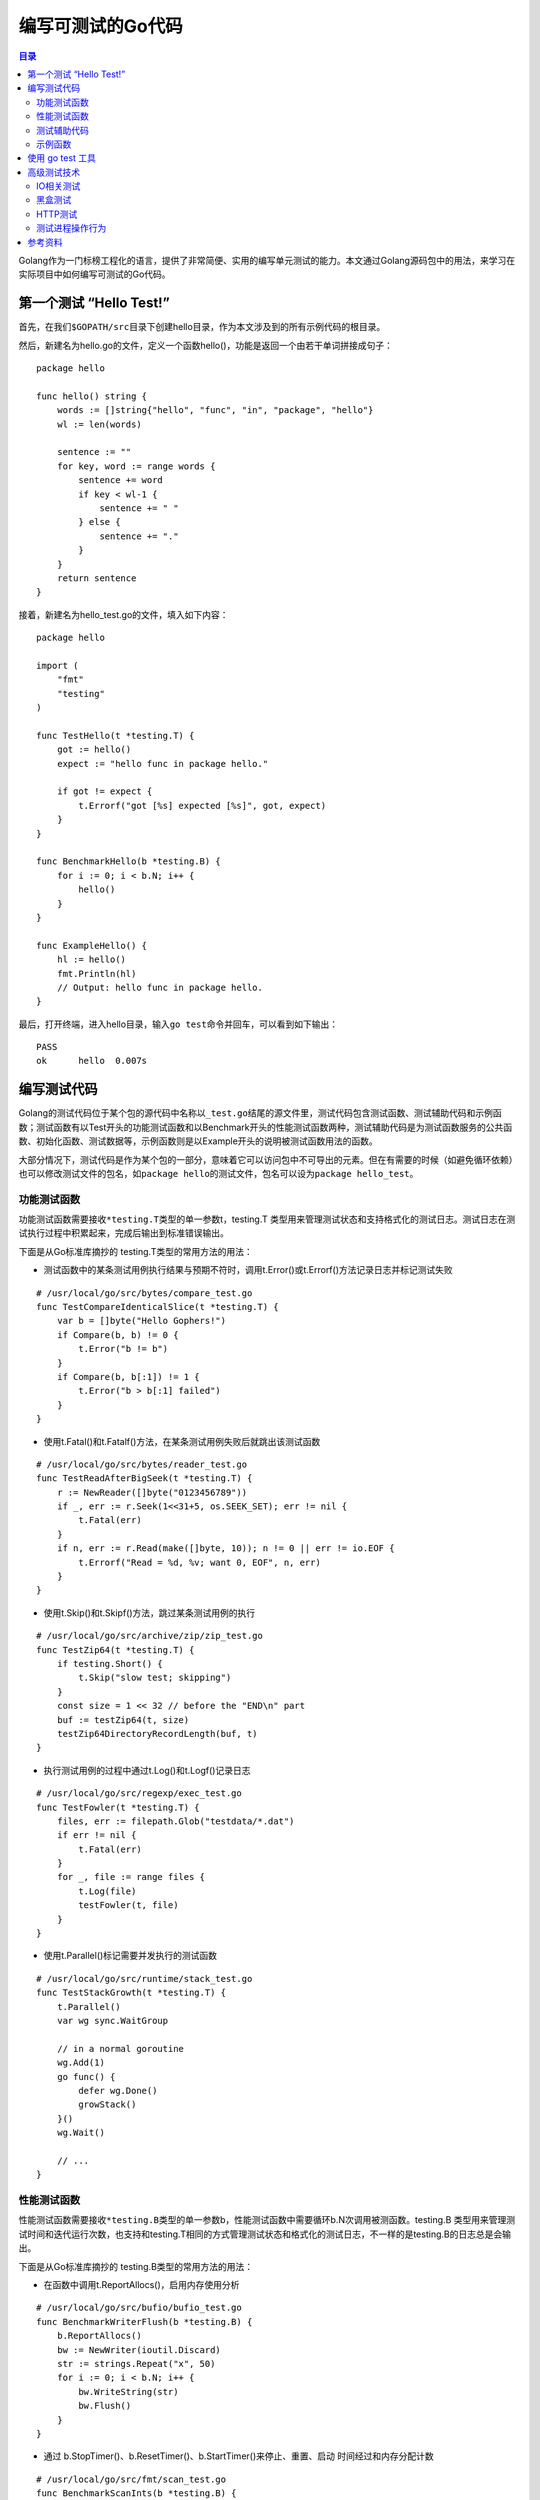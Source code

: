 .. _periodical-201608-tanyanping:


编写可测试的Go代码
==================

.. contents:: 目录


Golang作为一门标榜工程化的语言，提供了非常简便、实用的编写单元测试的能力。本文通过Golang源码包中的用法，来学习在实际项目中如何编写可测试的Go代码。

第一个测试 “Hello Test!”
------------------------

首先，在我们\ ``$GOPATH/src``\ 目录下创建hello目录，作为本文涉及到的所有示例代码的根目录。

然后，新建名为hello.go的文件，定义一个函数hello()，功能是返回一个由若干单词拼接成句子：

::

    package hello

    func hello() string {
        words := []string{"hello", "func", "in", "package", "hello"}
        wl := len(words)

        sentence := ""
        for key, word := range words {
            sentence += word
            if key < wl-1 {
                sentence += " "
            } else {
                sentence += "."
            }
        }
        return sentence
    }

接着，新建名为hello\_test.go的文件，填入如下内容：

::

    package hello

    import (
        "fmt"
        "testing"
    )

    func TestHello(t *testing.T) {
        got := hello()
        expect := "hello func in package hello."

        if got != expect {
            t.Errorf("got [%s] expected [%s]", got, expect)
        }
    }

    func BenchmarkHello(b *testing.B) {
        for i := 0; i < b.N; i++ {
            hello()
        }
    }

    func ExampleHello() {
        hl := hello()
        fmt.Println(hl)
        // Output: hello func in package hello.
    }

最后，打开终端，进入hello目录，输入\ ``go test``\ 命令并回车，可以看到如下输出：

::

    PASS
    ok      hello  0.007s

编写测试代码
------------

Golang的测试代码位于某个包的源代码中名称以\ ``_test.go``\ 结尾的源文件里，测试代码包含测试函数、测试辅助代码和示例函数；测试函数有以Test开头的功能测试函数和以Benchmark开头的性能测试函数两种，测试辅助代码是为测试函数服务的公共函数、初始化函数、测试数据等，示例函数则是以Example开头的说明被测试函数用法的函数。

大部分情况下，测试代码是作为某个包的一部分，意味着它可以访问包中不可导出的元素。但在有需要的时候（如避免循环依赖）也可以修改测试文件的包名，如\ ``package hello``\的测试文件，包名可以设为\ ``package hello_test``\。

功能测试函数
~~~~~~~~~~~~

功能测试函数需要接收\ ``*testing.T``\ 类型的单一参数t，testing.T
类型用来管理测试状态和支持格式化的测试日志。测试日志在测试执行过程中积累起来，完成后输出到标准错误输出。

下面是从Go标准库摘抄的 testing.T类型的常用方法的用法：

-  测试函数中的某条测试用例执行结果与预期不符时，调用t.Error()或t.Errorf()方法记录日志并标记测试失败

::

    # /usr/local/go/src/bytes/compare_test.go
    func TestCompareIdenticalSlice(t *testing.T) {
        var b = []byte("Hello Gophers!")
        if Compare(b, b) != 0 {
            t.Error("b != b")
        }
        if Compare(b, b[:1]) != 1 {
            t.Error("b > b[:1] failed")
        }
    }

-  使用t.Fatal()和t.Fatalf()方法，在某条测试用例失败后就跳出该测试函数

::

    # /usr/local/go/src/bytes/reader_test.go
    func TestReadAfterBigSeek(t *testing.T) {
        r := NewReader([]byte("0123456789"))
        if _, err := r.Seek(1<<31+5, os.SEEK_SET); err != nil {
            t.Fatal(err)
        }
        if n, err := r.Read(make([]byte, 10)); n != 0 || err != io.EOF {
            t.Errorf("Read = %d, %v; want 0, EOF", n, err)
        }
    }

-  使用t.Skip()和t.Skipf()方法，跳过某条测试用例的执行

::

    # /usr/local/go/src/archive/zip/zip_test.go
    func TestZip64(t *testing.T) {
        if testing.Short() {
            t.Skip("slow test; skipping")
        }
        const size = 1 << 32 // before the "END\n" part
        buf := testZip64(t, size)
        testZip64DirectoryRecordLength(buf, t)
    }

-  执行测试用例的过程中通过t.Log()和t.Logf()记录日志

::

    # /usr/local/go/src/regexp/exec_test.go
    func TestFowler(t *testing.T) {
        files, err := filepath.Glob("testdata/*.dat")
        if err != nil {
            t.Fatal(err)
        }
        for _, file := range files {
            t.Log(file)
            testFowler(t, file)
        }
    }

-  使用t.Parallel()标记需要并发执行的测试函数

::

    # /usr/local/go/src/runtime/stack_test.go
    func TestStackGrowth(t *testing.T) {
        t.Parallel()
        var wg sync.WaitGroup

        // in a normal goroutine
        wg.Add(1)
        go func() {
            defer wg.Done()
            growStack()
        }()
        wg.Wait()

        // ...
    }

性能测试函数
~~~~~~~~~~~~

性能测试函数需要接收\ ``*testing.B``\ 类型的单一参数b，性能测试函数中需要循环b.N次调用被测函数。testing.B
类型用来管理测试时间和迭代运行次数，也支持和testing.T相同的方式管理测试状态和格式化的测试日志，不一样的是testing.B的日志总是会输出。

下面是从Go标准库摘抄的 testing.B类型的常用方法的用法：

-  在函数中调用t.ReportAllocs()，启用内存使用分析

::

    # /usr/local/go/src/bufio/bufio_test.go
    func BenchmarkWriterFlush(b *testing.B) {
        b.ReportAllocs()
        bw := NewWriter(ioutil.Discard)
        str := strings.Repeat("x", 50)
        for i := 0; i < b.N; i++ {
            bw.WriteString(str)
            bw.Flush()
        }
    }

-  通过 b.StopTimer()、b.ResetTimer()、b.StartTimer()来停止、重置、启动
   时间经过和内存分配计数

::

    # /usr/local/go/src/fmt/scan_test.go
    func BenchmarkScanInts(b *testing.B) {
        b.ResetTimer()
        ints := makeInts(intCount)
        var r RecursiveInt
        for i := b.N - 1; i >= 0; i-- {
            buf := bytes.NewBuffer(ints)
            b.StartTimer()
            scanInts(&r, buf)
            b.StopTimer()
        }
    }

-  调用b.SetBytes()记录在一个操作中处理的字节数

::

    # /usr/local/go/src/testing/benchmark.go
    func BenchmarkFields(b *testing.B) {
        b.SetBytes(int64(len(fieldsInput)))
        for i := 0; i < b.N; i++ {
            Fields(fieldsInput)
        }
    }

-  通过b.RunParallel()方法和
   \*testing.PB类型的Next()方法来并发执行被测对象

::

    # /usr/local/go/src/sync/atomic/value_test.go
    func BenchmarkValueRead(b *testing.B) {
        var v Value
        v.Store(new(int))
        b.RunParallel(func(pb *testing.PB) {
            for pb.Next() {
                x := v.Load().(*int)
                if *x != 0 {
                    b.Fatalf("wrong value: got %v, want 0", *x)
                }
            }
        })
    }

测试辅助代码
~~~~~~~~~~~~

测试辅助代码是编写测试代码过程中因代码重用和代码质量考虑而产生的。主要包括如下方面：

-  引入依赖的外部包，如每个测试文件都需要的 testing 包等：

::

    # /usr/local/go/src/log/log_test.go:
    import (
        "bytes"
        "fmt"
        "os"
        "regexp"
        "strings"
        "testing"
        "time"
    )

-  定义多次用到的常量和变量，测试用例数据等：

::

    # /usr/local/go/src/log/log_test.go:
    const (
        Rdate         = `[0-9][0-9][0-9][0-9]/[0-9][0-9]/[0-9][0-9]`
        Rtime         = `[0-9][0-9]:[0-9][0-9]:[0-9][0-9]`
        Rmicroseconds = `\.[0-9][0-9][0-9][0-9][0-9][0-9]`
        Rline         = `(57|59):` // must update if the calls to l.Printf / l.Print below move
        Rlongfile     = `.*/[A-Za-z0-9_\-]+\.go:` + Rline
        Rshortfile    = `[A-Za-z0-9_\-]+\.go:` + Rline
    )

    // ...

    var tests = []tester{
        // individual pieces:
        {0, "", ""},
        {0, "XXX", "XXX"},
        {Ldate, "", Rdate + " "},
        {Ltime, "", Rtime + " "},
        {Ltime | Lmicroseconds, "", Rtime + Rmicroseconds + " "},
        {Lmicroseconds, "", Rtime + Rmicroseconds + " "}, // microsec implies time
        {Llongfile, "", Rlongfile + " "},
        {Lshortfile, "", Rshortfile + " "},
        {Llongfile | Lshortfile, "", Rshortfile + " "}, // shortfile overrides longfile
        // everything at once:
        {Ldate | Ltime | Lmicroseconds | Llongfile, "XXX", "XXX" + Rdate + " " + Rtime + Rmicroseconds + " " + Rlongfile + " "},
        {Ldate | Ltime | Lmicroseconds | Lshortfile, "XXX", "XXX" + Rdate + " " + Rtime + Rmicroseconds + " " + Rshortfile + " "},
    }

-  和普通的Golang源代码一样，测试代码中也能定义init函数，init函数会在引入外部包、定义常量、声明变量之后被自动调用，可以在init函数里编写测试相关的初始化代码。

::

    # /usr/local/go/src/bytes/buffer_test.go
    func init() {
        testBytes = make([]byte, N)
        for i := 0; i < N; i++ {
            testBytes[i] = 'a' + byte(i%26)
        }
        data = string(testBytes)
    }

-  封装测试专用的公共函数，抽象测试专用的结构体等：

::

    # /usr/local/go/src/log/log_test.go:
    type tester struct {
        flag    int
        prefix  string
        pattern string // regexp that log output must match; we add ^ and expected_text$ always
    }

    // ...

    func testPrint(t *testing.T, flag int, prefix string, pattern string, useFormat bool) {
        // ...
    }

示例函数
~~~~~~~~

示例函数无需接收参数，但需要使用注释的 ``Output:``
标记说明示例函数的输出值，未指定\ ``Output:``\ 标记或输出值为空的示例函数不会被执行。

示例函数需要归属于某个 包/函数/类型/类型 的方法，具体命名规则如下：

::

    func Example() { ... }      # 包的示例函数
    func ExampleF() { ... }     # 函数F的示例函数
    func ExampleT() { ... }     # 类型T的示例函数
    func ExampleT_M() { ... }   # 类型T的M方法的示例函数

    # 多示例函数 需要跟下划线加小写字母开头的后缀
    func Example_suffix() { ... }
    func ExampleF_suffix() { ... }
    func ExampleT_suffix() { ... }
    func ExampleT_M_suffix() { ... }

go doc 工具会解析示例函数的函数体作为对应 包/函数/类型/类型的方法
的用法。

测试函数的相关说明，可以通过\ ``go help testfunc``\ 来查看帮助文档。

使用 go test 工具
-----------------

Golang中通过命令行工具\ ``go test``\ 来执行测试代码，打开shell终端，进入需要测试的包所在的目录执行
``go test``\ ，或者直接执行\ ``go test $pkg_name_in_gopath``\ 即可对指定的包执行测试。

通过形如\ ``go test github.com/tabalt/...``\ 的命令可以执行\ ``$GOPATH/github.com/tabalt/``\ 目录下所有的项目的测试。\ ``go test std``\ 命令则可以执行Golang标准库的所有测试。

如果想查看执行了哪些测试函数及函数的执行结果，可以使用\ ``-v``\ 参数：

::

    [tabalt@localhost hello] go test -v
    === RUN   TestHello
    --- PASS: TestHello (0.00s)
    === RUN   ExampleHello
    --- PASS: ExampleHello (0.00s)
    PASS
    ok      hello  0.006s

假设我们有很多功能测试函数，但某次测试只想执行其中的某一些，可以通过-run参数，使用正则表达式来匹配要执行的功能测试函数名。如下面指定参数后，功能测试函数\ ``TestHello``\ 不会执行到。

::

    [tabalt@localhost hello] go test -v -run=xxx
    PASS
    ok      hello  0.006s

性能测试函数默认并不会执行，需要添加-bench参数，并指定匹配性能测试函数名的正则表达式；例如，想要执行某个包中所有的性能测试函数可以添加参数\ ``-bench .``
或 ``-bench=.``\ 。

::

    [tabalt@localhost hello] go test -bench=.
    PASS
    BenchmarkHello-8     2000000           657 ns/op
    ok      hello  1.993s

想要查看性能测试时的内存情况，可以再添加参数\ ``-benchmem``\ ：

::

    [tabalt@localhost hello] go test -bench=. -benchmem
    PASS
    BenchmarkHello-8     2000000           666 ns/op         208 B/op          9 allocs/op
    ok      hello  2.014s

参数\ ``-cover``\ 可以用来查看我们编写的测试对代码的覆盖率：

::

    [tabalt@localhost hello] go test -cover
    PASS
    coverage: 100.0% of statements
    ok      hello  0.006s

详细的覆盖率信息，可以通过\ ``-coverprofile``\ 输出到文件，并使用\ ``go tool cover``\ 来查看，用法请参考\ ``go tool cover -help``\ 。

更多\ ``go test``\ 命令的参数及用法，可以通过\ ``go help testflag``\ 来查看帮助文档。

高级测试技术
------------

IO相关测试
~~~~~~~~~~

testing/iotest包中实现了常用的出错的Reader和Writer，可供我们在io相关的测试中使用。主要有：

-  触发数据错误dataErrReader，通过DataErrReader()函数创建
-  读取一半内容的halfReader，通过HalfReader()函数创建
-  读取一个byte的oneByteReader，通过OneByteReader()函数创建
-  触发超时错误的timeoutReader，通过TimeoutReader()函数创建
-  写入指定位数内容后停止的truncateWriter，通过TruncateWriter()函数创建
-  读取时记录日志的readLogger，通过NewReadLogger()函数创建
-  写入时记录日志的writeLogger，通过NewWriteLogger()函数创建

黑盒测试
~~~~~~~~

testing/quick包实现了帮助黑盒测试的实用函数 Check和CheckEqual。

Check函数的第1个参数是要测试的只返回bool值的黑盒函数f，Check会为f的每个参数设置任意值并多次调用，如果f返回false，Check函数会返回错误值
\*CheckError。Check函数的第2个参数
可以指定一个quick.Config类型的config，传nil则会默认使用quick.defaultConfig。quick.Config结构体包含了测试运行的选项。

::

    # /usr/local/go/src/math/big/int_test.go
    func checkMul(a, b []byte) bool {
        var x, y, z1 Int
        x.SetBytes(a)
        y.SetBytes(b)
        z1.Mul(&x, &y)

        var z2 Int
        z2.SetBytes(mulBytes(a, b))

        return z1.Cmp(&z2) == 0
    }

    func TestMul(t *testing.T) {
        if err := quick.Check(checkMul, nil); err != nil {
            t.Error(err)
        }
    }

CheckEqual函数是比较给定的两个黑盒函数是否相等，函数原型如下：

::

    func CheckEqual(f, g interface{}, config *Config) (err error)

HTTP测试
~~~~~~~~

net/http/httptest包提供了HTTP相关代码的工具，我们的测试代码中可以创建一个临时的httptest.Server来测试发送HTTP请求的代码:

::

    ts := httptest.NewServer(http.HandlerFunc(func(w http.ResponseWriter, r *http.Request) {
        fmt.Fprintln(w, "Hello, client")
    }))
    defer ts.Close()

    res, err := http.Get(ts.URL)
    if err != nil {
        log.Fatal(err)
    }

    greeting, err := ioutil.ReadAll(res.Body)
    res.Body.Close()
    if err != nil {
        log.Fatal(err)
    }

    fmt.Printf("%s", greeting)

还可以创建一个应答的记录器httptest.ResponseRecorder来检测应答的内容：

::

    handler := func(w http.ResponseWriter, r *http.Request) {
        http.Error(w, "something failed", http.StatusInternalServerError)
    }

    req, err := http.NewRequest("GET", "http://example.com/foo", nil)
    if err != nil {
        log.Fatal(err)
    }

    w := httptest.NewRecorder()
    handler(w, req)

    fmt.Printf("%d - %s", w.Code, w.Body.String())

测试进程操作行为
~~~~~~~~~~~~~~~~

当我们被测函数有操作进程的行为，可以将被测程序作为一个子进程执行测试。下面是一个例子：

::

    //被测试的进程退出函数
    func Crasher() {
        fmt.Println("Going down in flames!")
        os.Exit(1)
    }

    //测试进程退出函数的测试函数
    func TestCrasher(t *testing.T) {
        if os.Getenv("BE_CRASHER") == "1" {
            Crasher()
            return
        }
        cmd := exec.Command(os.Args[0], "-test.run=TestCrasher")
        cmd.Env = append(os.Environ(), "BE_CRASHER=1")
        err := cmd.Run()
        if e, ok := err.(*exec.ExitError); ok && !e.Success() {
            return
        }
        t.Fatalf("process ran with err %v, want exit status 1", err)
    }

参考资料
--------

* https://talks.golang.org/2014/testing.slide#11
* https://golang.org/pkg/testing/
* https://golang.org/pkg/testing/iotest/
* https://golang.org/pkg/testing/quick/
* https://golang.org/pkg/net/http/httptest/



